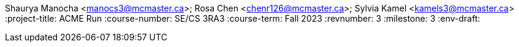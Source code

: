 Shaurya Manocha <manocs3@mcmaster.ca>; Rosa Chen <chenr126@mcmaster.ca>; Sylvia Kamel <kamels3@mcmaster.ca>
:project-title: ACME Run
:course-number: SE/CS 3RA3
:course-term: Fall 2023
:revnumber: 3
:milestone: 3
:env-draft: